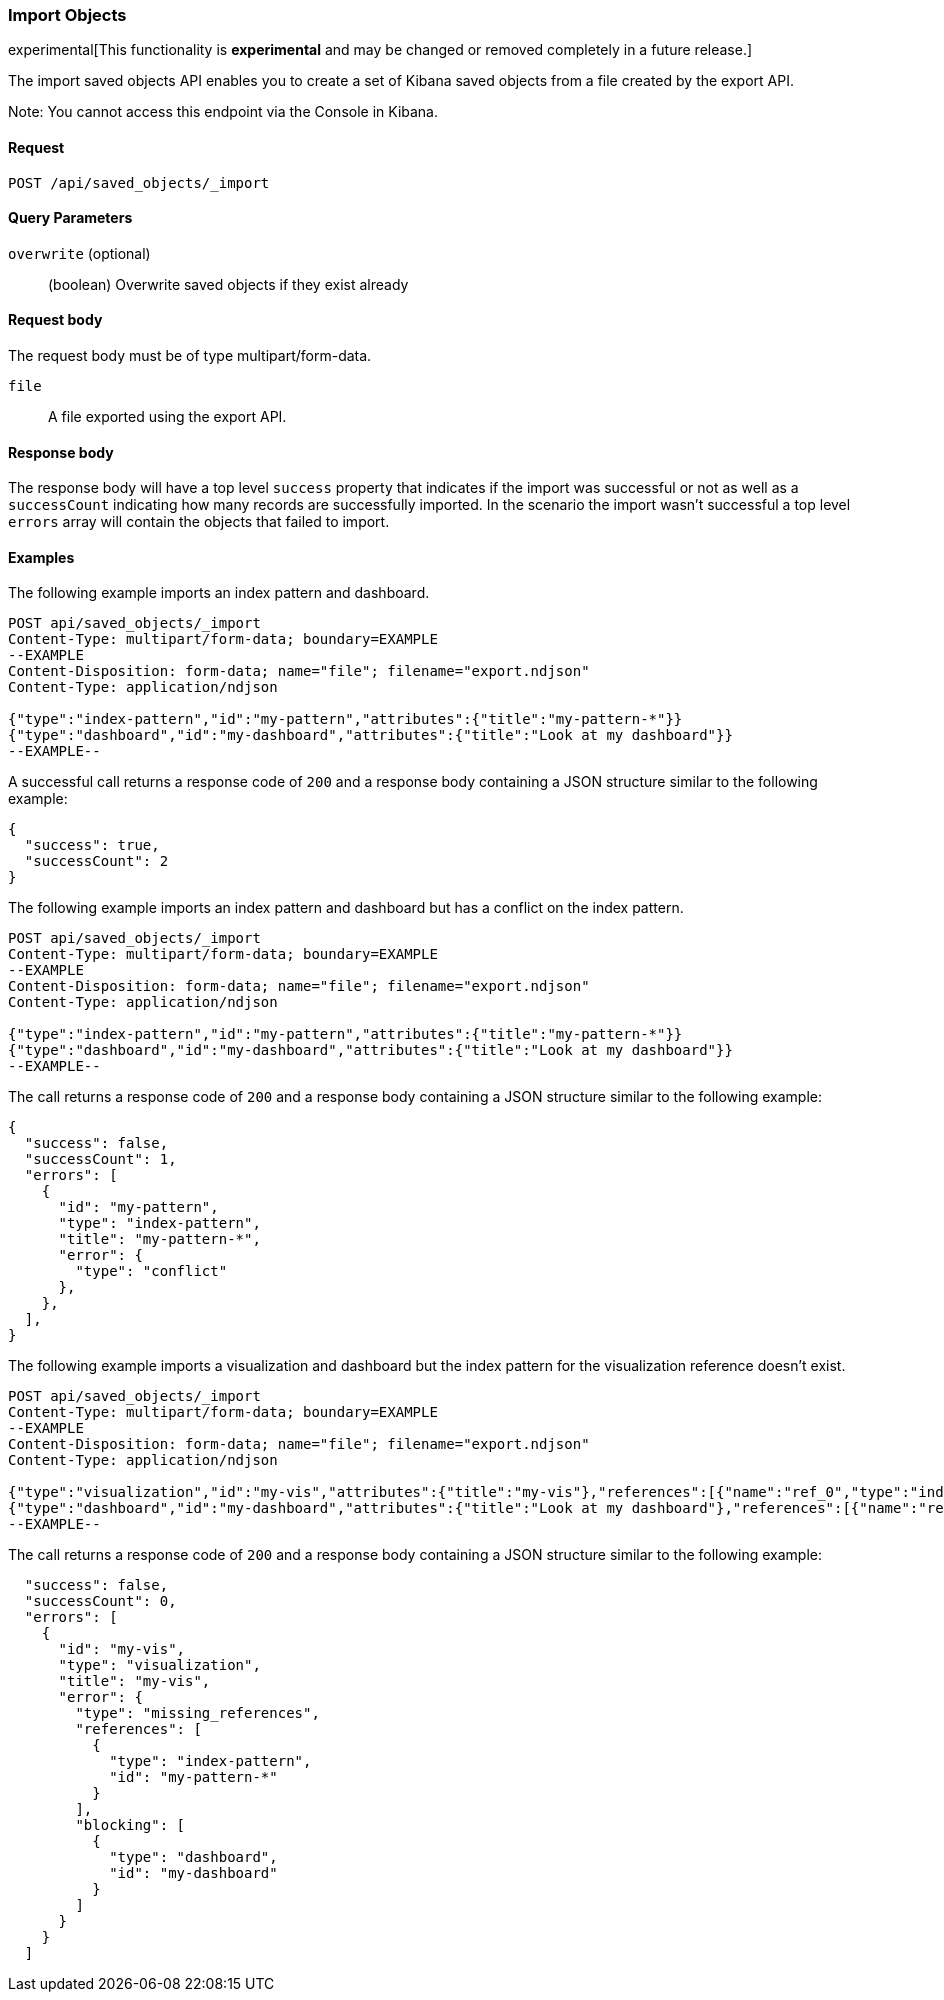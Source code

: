 [[saved-objects-api-import]]
=== Import Objects

experimental[This functionality is *experimental* and may be changed or removed completely in a future release.]

The import saved objects API enables you to create a set of Kibana saved objects from a file created by the export API.

Note: You cannot access this endpoint via the Console in Kibana.

==== Request

`POST /api/saved_objects/_import`

==== Query Parameters

`overwrite` (optional)::
  (boolean) Overwrite saved objects if they exist already

==== Request body

The request body must be of type multipart/form-data.

`file`::
  A file exported using the export API.

==== Response body

The response body will have a top level `success` property that indicates
if the import was successful or not as well as a `successCount` indicating how many records are successfully imported.
In the scenario the import wasn't successful a top level `errors` array will contain the objects that failed to import.

==== Examples

The following example imports an index pattern and dashboard.

[source,js]
--------------------------------------------------
POST api/saved_objects/_import
Content-Type: multipart/form-data; boundary=EXAMPLE
--EXAMPLE
Content-Disposition: form-data; name="file"; filename="export.ndjson"
Content-Type: application/ndjson

{"type":"index-pattern","id":"my-pattern","attributes":{"title":"my-pattern-*"}}
{"type":"dashboard","id":"my-dashboard","attributes":{"title":"Look at my dashboard"}}
--EXAMPLE--
--------------------------------------------------
// KIBANA

A successful call returns a response code of `200` and a response body
containing a JSON structure similar to the following example:

[source,js]
--------------------------------------------------
{
  "success": true,
  "successCount": 2
}
--------------------------------------------------

The following example imports an index pattern and dashboard but has a conflict on the index pattern.

[source,js]
--------------------------------------------------
POST api/saved_objects/_import
Content-Type: multipart/form-data; boundary=EXAMPLE
--EXAMPLE
Content-Disposition: form-data; name="file"; filename="export.ndjson"
Content-Type: application/ndjson

{"type":"index-pattern","id":"my-pattern","attributes":{"title":"my-pattern-*"}}
{"type":"dashboard","id":"my-dashboard","attributes":{"title":"Look at my dashboard"}}
--EXAMPLE--
--------------------------------------------------
// KIBANA

The call returns a response code of `200` and a response body
containing a JSON structure similar to the following example:

[source,js]
--------------------------------------------------
{
  "success": false,
  "successCount": 1,
  "errors": [
    {
      "id": "my-pattern",
      "type": "index-pattern",
      "title": "my-pattern-*",
      "error": {
        "type": "conflict"
      },
    },
  ],
}
--------------------------------------------------

The following example imports a visualization and dashboard but the index pattern for the visualization reference doesn't exist.

[source,js]
--------------------------------------------------
POST api/saved_objects/_import
Content-Type: multipart/form-data; boundary=EXAMPLE
--EXAMPLE
Content-Disposition: form-data; name="file"; filename="export.ndjson"
Content-Type: application/ndjson

{"type":"visualization","id":"my-vis","attributes":{"title":"my-vis"},"references":[{"name":"ref_0","type":"index-pattern","id":"my-pattern-*"}]}
{"type":"dashboard","id":"my-dashboard","attributes":{"title":"Look at my dashboard"},"references":[{"name":"ref_0","type":"visualization","id":"my-vis"}]}
--EXAMPLE--
--------------------------------------------------
// KIBANA

The call returns a response code of `200` and a response body
containing a JSON structure similar to the following example:

[source,js]
--------------------------------------------------
  "success": false,
  "successCount": 0,
  "errors": [
    {
      "id": "my-vis",
      "type": "visualization",
      "title": "my-vis",
      "error": {
        "type": "missing_references",
        "references": [
          {
            "type": "index-pattern",
            "id": "my-pattern-*"
          }
        ],
        "blocking": [
          {
            "type": "dashboard",
            "id": "my-dashboard"
          }
        ]
      }
    }
  ]
--------------------------------------------------
